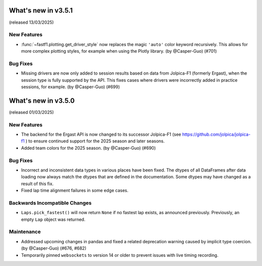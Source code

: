 What's new in v3.5.1
--------------------

(released 13/03/2025)


New Features
^^^^^^^^^^^^

- :func:`~fastf1.plotting.get_driver_style` now replaces the magic ``'auto'``
  color keyword recursively. This allows for more complex plotting styles, for
  example when using the Plotly library. (by @Casper-Guo) (#701)


Bug Fixes
^^^^^^^^^

- Missing drivers are now only added to session results based on data from
  Jolpica-F1 (formerly Ergast), when the session type is fully supported by
  the API. This fixes cases where drivers were incorrectly added in practice
  sessions, for example. (by @Casper-Guo) (#699)



What's new in v3.5.0
--------------------

(released 01/03/2025)


New Features
^^^^^^^^^^^^

- The backend for the Ergast API is now changed to its successor Jolpica-F1
  (see https://github.com/jolpica/jolpica-f1 ) to ensure continued support for
  the 2025 season and later seasons.

- Added team colors for the 2025 season. (by @Casper-Guo) (#690)


Bug Fixes
^^^^^^^^^

- Incorrect and inconsistent data types in various places have been fixed. The
  dtypes of all DataFrames after data loading now always match the dtypes that
  are defined in the documentation. Some dtypes may have changed as a result
  of this fix.

- Fixed lap time alignment failures in some edge cases.


Backwards Incompatible Changes
^^^^^^^^^^^^^^^^^^^^^^^^^^^^^^

- ``Laps.pick_fastest()`` will now return ``None`` if no fastest lap exists, as
  announced previously.
  Previously, an empty ``Lap`` object was returned.


Maintenance
^^^^^^^^^^^

- Addressed upcoming changes in pandas and fixed a related deprecation warning
  caused by implicit type coercion. (by @Casper-Guo) (#676, #682)

- Temporarily pinned ``websockets`` to version 14 or older to prevent issues
  with live timing recording.
